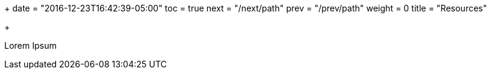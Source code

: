 +++
date = "2016-12-23T16:42:39-05:00"
toc = true
next = "/next/path"
prev = "/prev/path"
weight = 0
title = "Resources"

+++

Lorem Ipsum

